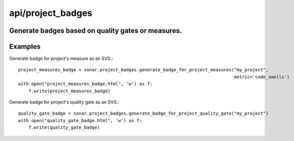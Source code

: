 ==================
api/project_badges
==================

Generate badges based on quality gates or measures.
---------------------------------------------------

Examples
--------
Generate badge for project's measure as an SVG.::

    project_measures_badge = sonar.project_badges.generate_badge_for_project_measures("my_project",
                                                                                      metric='code_smells')
    with open("project_measures_badge.html", 'w') as f:
        f.write(project_measures_badge)

Generate badge for project's quality gate as an SVG.::

    quality_gate_badge = sonar.project_badges.generate_badge_for_project_quality_gate("my_project")
    with open("quality_gate_badge.html", 'w') as f:
        f.write(quality_gate_badge)

